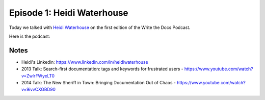 .. post:: Nov 29, 2014
   :tags: documentation, ethics, podcast

Episode 1:  Heidi Waterhouse
----------------------------

Today we talked with `Heidi Waterhouse <https://www.linkedin.com/in/heidiwaterhouse>`_ on the first edition of the Write the Docs Podcast.

Here is the podcast:

.. raw:: html

	<iframe style="border: none" src="//html5-player.libsyn.com/embed/destination/id/238291/height/360/width/640/theme/legacy/direction/no/autoplay/no/autonext/no/thumbnail/yes/preload/no/no_addthis/no/" height="360" width="640" scrolling="no"  allowfullscreen webkitallowfullscreen mozallowfullscreen oallowfullscreen msallowfullscreen></iframe>

Notes
~~~~~

* Heidi's Linkedin: https://www.linkedin.com/in/heidiwaterhouse
* 2013 Talk: Search-first documentation: tags and keywords for frustrated users - https://www.youtube.com/watch?v=ZwlrFWyeLT0
* 2014 Talk: The New Sheriff in Town: Bringing Documentation Out of Chaos - https://www.youtube.com/watch?v=9ivvCXGBD90

